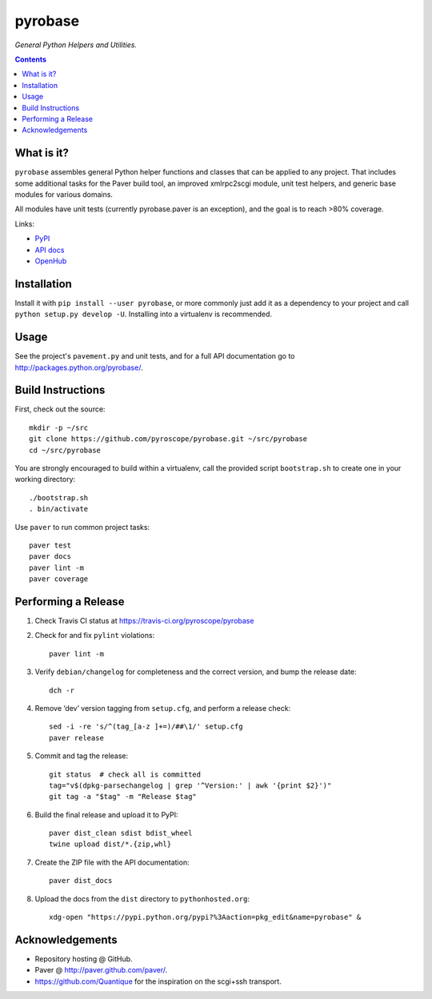 pyrobase
========

*General Python Helpers and Utilities.*  |Travis CI|  |Issues|  |PyPI|

.. contents:: **Contents**


What is it?
-----------

``pyrobase`` assembles general Python helper functions and classes that
can be applied to any project. That includes some additional tasks
for the Paver build tool, an improved xmlrpc2scgi module, unit test
helpers, and generic base modules for various domains.

All modules have unit tests (currently pyrobase.paver is an exception),
and the goal is to reach >80% coverage.

Links:

-  `PyPI <http://pypi.python.org/pypi/pyrobase/>`_
-  `API docs <http://packages.python.org/pyrobase/>`_
-  `OpenHub <https://www.openhub.net/p/pyrobase>`_


Installation
------------

Install it with ``pip install --user pyrobase``, or more commonly just add
it as a dependency to your project and call ``python setup.py develop -U``.
Installing into a virtualenv is recommended.


Usage
-----

See the project's ``pavement.py`` and unit tests, and for a full API
documentation go to http://packages.python.org/pyrobase/.


Build Instructions
------------------

First, check out the source::

    mkdir -p ~/src
    git clone https://github.com/pyroscope/pyrobase.git ~/src/pyrobase
    cd ~/src/pyrobase

You are strongly encouraged to build within a virtualenv, call the provided
script ``bootstrap.sh`` to create one in your working directory::

    ./bootstrap.sh
    . bin/activate

Use ``paver`` to run common project tasks::

    paver test
    paver docs
    paver lint -m
    paver coverage


Performing a Release
--------------------

#. Check Travis CI status at https://travis-ci.org/pyroscope/pyrobase

#. Check for and fix ``pylint`` violations::

    paver lint -m

#. Verify ``debian/changelog`` for completeness and the correct version, and bump the release date::

    dch -r

#. Remove ‘dev’ version tagging from ``setup.cfg``, and perform a release check::

    sed -i -re 's/^(tag_[a-z ]+=)/##\1/' setup.cfg
    paver release

#. Commit and tag the release::

    git status  # check all is committed
    tag="v$(dpkg-parsechangelog | grep '^Version:' | awk '{print $2}')"
    git tag -a "$tag" -m "Release $tag"

#. Build the final release and upload it to PyPI::

    paver dist_clean sdist bdist_wheel
    twine upload dist/*.{zip,whl}

#. Create the ZIP file with the API documentation::

    paver dist_docs

#. Upload the docs from the ``dist`` directory to ``pythonhosted.org``::

    xdg-open "https://pypi.python.org/pypi?%3Aaction=pkg_edit&name=pyrobase" &


Acknowledgements
----------------

* Repository hosting @ GitHub.
* Paver @ http://paver.github.com/paver/.
* https://github.com/Quantique for the inspiration on the scgi+ssh transport.


.. |Travis CI| image:: https://travis-ci.org/pyroscope/pyrobase.svg?branch=master
    :target: https://travis-ci.org/pyroscope/pyrobase
.. |Issues| image:: https://img.shields.io/github/issues/pyroscope/pyrobase.svg
   :target: https://github.com/pyroscope/pyrobase/issues
.. |PyPI| image:: https://img.shields.io/pypi/v/pyrobase.svg
   :target: https://pypi.python.org/pypi/pyrobase/
